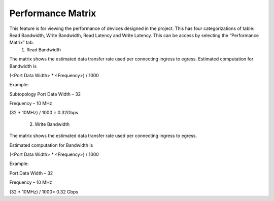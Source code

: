 Performance Matrix
=========================================

This feature is for viewing the performance of devices designed in the project. This has four categorizations of table: Read Bandwidth, Write Bandwidth, Read Latency and Write Latency. This can be access by selecting the “Performance Matrix” tab. 
    1. Read Bandwidth

.. image:: images/sample_topology_with_bridge3.png
  :alt: sample_topology_with_bridge3
  :align: center

.. image:: images/performance_matrix-read_bandwidth.png
  :alt: performance_matrix-read_bandwidth
  :align: center

The matrix shows the estimated data transfer rate used per connecting ingress to egress. 
Estimated computation for Bandwidth is

(<Port Data Width> * <Frequency>) / 1000

Example: 

Subtopology Port Data Width – 32

Frequency – 10 MHz

(32 * 10MHz) / 1000 = 0.32Gbps

    2. Write Bandwidth 

.. image:: images/performance_matrix-write_bandwidth.png
  :alt: performance_matrix-write_bandwidth
  :align: center

The matrix shows the estimated data transfer rate used per connecting ingress to egress. 

Estimated computation for Bandwidth is

(<Port Data Width> * <Frequency>) / 1000

Example: 

Port Data Width – 32

Frequency – 10 MHz

(32 * 10MHz) / 1000= 0.32 Gbps

